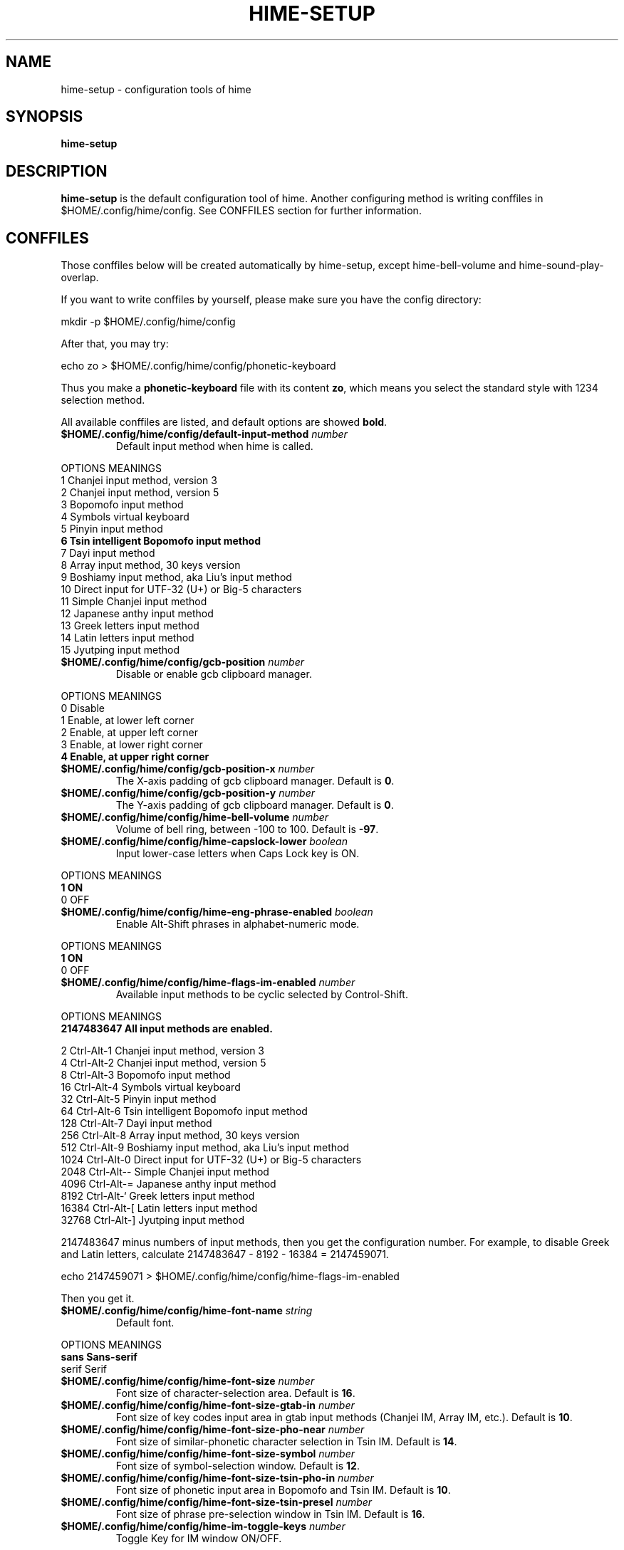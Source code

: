 .TH HIME-SETUP 1 "2 FEB 2009" "HIME 0.8" "hime input method platform"
.SH NAME
hime-setup \- configuration tools of hime
.SH SYNOPSIS
.B hime-setup
.SH DESCRIPTION
.B hime-setup
is the default configuration tool of hime. Another configuring method is writing conffiles in $HOME/.config/hime/config. See CONFFILES section for further information.
.SH CONFFILES
Those conffiles below will be created automatically by hime-setup, except hime-bell-volume and hime-sound-play-overlap.
.PP
If you want to write conffiles by yourself, please make sure you have the config directory:
.PP
        mkdir \-p $HOME/.config/hime/config
.PP
After that, you may try:
.PP
        echo zo > $HOME/.config/hime/config/phonetic-keyboard
.PP
Thus you make a \fBphonetic-keyboard\fP file with its content \fBzo\fP, which means you select the standard style with 1234 selection method.
.PP
All available conffiles are listed, and default options are showed \fBbold\fP.
.IP "\fB$HOME/.config/hime/config/default-input-method\fP \fInumber\fP"
Default input method when hime is called.
.PP
OPTIONS     MEANINGS
.br
1           Chanjei input method, version 3
.br
2           Chanjei input method, version 5
.br
3           Bopomofo input method
.br
4           Symbols virtual keyboard
.br
5           Pinyin input method
.br
\fB6           Tsin intelligent Bopomofo input method\fP
.br
7           Dayi input method
.br
8           Array input method, 30 keys version
.br
9           Boshiamy input method, aka Liu's input method
.br
10          Direct input for UTF-32 (U+) or Big-5 characters
.br
11          Simple Chanjei input method
.br
12          Japanese anthy input method
.br
13          Greek letters input method
.br
14          Latin letters input method
.br
15          Jyutping input method
.IP "\fB$HOME/.config/hime/config/gcb-position\fP \fInumber\fP"
Disable or enable gcb clipboard manager.
.PP
OPTIONS     MEANINGS
.br
0           Disable
.br
1           Enable, at lower left corner
.br
2           Enable, at upper left corner
.br
3           Enable, at lower right corner
.br
\fB4           Enable, at upper right corner\fP
.IP "\fB$HOME/.config/hime/config/gcb-position-x\fP \fInumber\fP"
The X-axis padding of gcb clipboard manager. Default is \fB0\fP.
.IP "\fB$HOME/.config/hime/config/gcb-position-y\fP \fInumber\fP"
The Y-axis padding of gcb clipboard manager. Default is \fB0\fP.
.IP "\fB$HOME/.config/hime/config/hime-bell-volume\fP \fInumber\fP"
Volume of bell ring, between \-100 to 100. Default is \fB-97\fP.
.IP "\fB$HOME/.config/hime/config/hime-capslock-lower\fP \fIboolean\fP"
Input lower-case letters when Caps Lock key is ON.
.PP
OPTIONS     MEANINGS
.br
\fB1           ON\fP
.br
0           OFF
.IP "\fB$HOME/.config/hime/config/hime-eng-phrase-enabled\fP \fIboolean\fP"
Enable Alt-Shift phrases in alphabet-numeric mode.
.PP
OPTIONS     MEANINGS
.br
\fB1           ON\fP
.br
0           OFF
.IP "\fB$HOME/.config/hime/config/hime-flags-im-enabled\fP \fInumber\fP"
Available input methods to be cyclic selected by Control-Shift.
.PP
OPTIONS     MEANINGS
.br
\fB2147483647  All input methods are enabled.\fP
.br
.PP
         2  Ctrl\-Alt\-1 Chanjei input method, version 3
.br
         4  Ctrl\-Alt\-2 Chanjei input method, version 5
.br
         8  Ctrl\-Alt\-3 Bopomofo input method
.br
        16  Ctrl\-Alt\-4 Symbols virtual keyboard
.br
        32  Ctrl\-Alt\-5 Pinyin input method
.br
        64  Ctrl\-Alt\-6 Tsin intelligent Bopomofo input method
.br
       128  Ctrl\-Alt\-7 Dayi input method
.br
       256  Ctrl\-Alt\-8 Array input method, 30 keys version
.br
       512  Ctrl\-Alt\-9 Boshiamy input method, aka Liu's input method
.br
      1024  Ctrl\-Alt\-0 Direct input for UTF-32 (U+) or Big-5 characters
.br
      2048  Ctrl\-Alt\-\- Simple Chanjei input method
.br
      4096  Ctrl\-Alt\-= Japanese anthy input method
.br
      8192  Ctrl\-Alt\-` Greek letters input method
.br
     16384  Ctrl\-Alt\-[ Latin letters input method
.br
     32768  Ctrl\-Alt\-\] Jyutping input method
.PP
2147483647 minus numbers of input methods, then you get the configuration number. For example, to disable Greek and Latin letters, calculate 2147483647 - 8192 - 16384 = 2147459071.
.PP
        echo 2147459071 > $HOME/.config/hime/config/hime-flags-im-enabled
.PP
Then you get it.
.IP "\fB$HOME/.config/hime/config/hime-font-name\fP \fIstring\fP"
Default font.
.PP
OPTIONS     MEANINGS
.br
\fBsans        Sans-serif\fP
.br
serif       Serif
.IP "\fB$HOME/.config/hime/config/hime-font-size\fP \fInumber\fP"
Font size of character-selection area. Default is \fB16\fP.
.IP "\fB$HOME/.config/hime/config/hime-font-size-gtab-in\fP \fInumber\fP"
Font size of key codes input area in gtab input methods (Chanjei IM, Array IM, etc.). Default is \fB10\fP.
.IP "\fB$HOME/.config/hime/config/hime-font-size-pho-near\fP \fInumber\fP"
Font size of similar-phonetic character selection in Tsin IM. Default is \fB14\fP.
.IP "\fB$HOME/.config/hime/config/hime-font-size-symbol\fP \fInumber\fP"
Font size of symbol-selection window. Default is \fB12\fP.
.IP "\fB$HOME/.config/hime/config/hime-font-size-tsin-pho-in\fP \fInumber\fP"
Font size of phonetic input area in Bopomofo and Tsin IM. Default is \fB10\fP.
.IP "\fB$HOME/.config/hime/config/hime-font-size-tsin-presel\fP \fInumber\fP"
Font size of phrase pre-selection window in Tsin IM. Default is \fB16\fP.
.IP "\fB$HOME/.config/hime/config/hime-im-toggle-keys\fP \fInumber\fP"
Toggle Key for IM window ON/OFF.
.PP
OPTIONS     MEANINGS
.br
\fB0           Control-Space\fP
.br
1           Shift-Space
.br
2           Alt-Space
.br
3           Windows-Space
.IP "\fB$HOME/.config/hime/config/hime-init-im-enabled\fP \fIboolean\fP"
Enable input method mode without pressing toggle keys. This option is not available in XIM mode.
.PP
OPTIONS     MEANINGS
.br
1           ON
.br
\fB0           OFF\fP
.IP "\fB$HOME/.config/hime/config/hime-inner-frame\fP \fIboolean\fP"
Show frame border in hime window.
.PP
OPTIONS     MEANINGS
.br
1           ON
.br
\fB0           OFF\fP
.IP "\fB$HOME/.config/hime/config/hime-input-style\fP \fInumber\fP"
Window style of hime.
.PP
OPTIONS     MEANINGS
.br
\fB1           OverTheSpot (Follow the cursor)\fP
.br
2           Root (Fixed index window)
.IP "\fB$HOME/.config/hime/config/hime-pop-up-win\fP \fIboolean\fP"
Dynamic pop up window.
.PP
OPTIONS     MEANINGS
.br
\fB1           ON\fP
.br
0           OFF
.IP "\fB$HOME/.config/hime/config/hime-remote-client\fP \fIboolean\fP"
Use hime in remote applications.
.PP
OPTIONS     MEANINGS
.br
1           ON
.br
\fB0           OFF\fP
.IP "\fB$HOME/.config/hime/config/hime-root-x\fP \fInumber\fP"
Window position in X-axis when window style is Root (Fixed index window). Default is \fB1600\fP.
.IP "\fB$HOME/.config/hime/config/hime-root-y\fP \fInumber\fP"
Window position in Y-axis when window style is Root (Fixed index window). Default is \fB1200\fP.
.IP "\fB$HOME/.config/hime/config/hime-sel-key-color\fP \fIhex\fP"
Color of selection Key.
.PP
OPTIONS     MEANINGS
.br
#FF0000     Red
.br
#00FF00     Green
.br
\fB#0000FF     Blue\fP
.br
#FFFF00     Yellow
.br
#FF00FF     Magenta
.br
#00FFFF     Cyan
.IP "\fB$HOME/.config/hime/config/hime-shift-space-eng-full\fP \fIboolean\fP"
Toggle to double-wide English character mode with Shift-Space.
.PP
OPTIONS     MEANINGS
.br
\fB1           ON\fP
.br
0           OFF
.IP "\fB$HOME/.config/hime/config/hime-sound-play-overlap\fP \fIboolean\fP"
Play all sound when text-to-speech is enabled.
.PP
OPTIONS     MEANINGS
.br
1           ON
.br
\fB0           OFF\fP
.IP "\fB$HOME/.config/hime/config/hime-status-tray\fP \fIboolean\fP"
Show hime status in system tray.
.PP
OPTIONS     MEANINGS
.br
\fB1           ON\fP
.br
0           OFF
.IP "\fB$HOME/.config/hime/config/hime-win-color-bg\fP \fIhex\fP"
Background color of hime window. Default is \fB#005BFF\fP.
.IP "\fB$HOME/.config/hime/config/hime-win-color-fg\fP \fIhex\fP"
Foreground color of hime window.
.PP
OPTIONS     MEANINGS
.br
#FF0000     Red
.br
#00FF00     Green
.br
#0000FF     Blue
.br
#FFFF00     Yellow
.br
#FF00FF     Magenta
.br
\fB#FFFFFF     White\fP
.IP "\fB$HOME/.config/hime/config/hime-win-color-use\fP \fIboolean\fP"
Customized colors in hime window.
.PP
OPTIONS     MEANINGS
.br
1           ON
.br
\fB0           OFF\fP
.IP "\fB$HOME/.config/hime/config/hime-win-sym-click-close\fP \fIboolean\fP"
Close symbol-selection window after choosing a symbol.
.PP
OPTIONS     MEANINGS
.br
\fB1           ON\fP
.br
0           OFF
.IP "\fB$HOME/.config/hime/config/gtab-auto-select-by_phrase\fP \fIboolean\fP"
Auto-select according to Tsin phrase database in gtab input methods.
.PP
OPTIONS     MEANINGS
.br
1           ON
.br
\fB0           OFF\fP
.IP "\fB$HOME/.config/hime/config/gtab-disp-im-name\fP \fIboolean\fP"
Display input method name in gtab input methods.
.PP
OPTIONS     MEANINGS
.br
\fB1           ON\fP
.br
0           OFF
.IP "\fB$HOME/.config/hime/config/gtab-disp-key-codes\fP \fIboolean\fP"
Show all possible key codes of character in gtab input methods.
.PP
OPTIONS     MEANINGS
.br
\fB1           ON\fP
.br
0           OFF
.IP "\fB$HOME/.config/hime/config/gtab-disp-partial-match\fP \fIboolean\fP"
Display partial matched characters in gtab input methods.
.PP
OPTIONS     MEANINGS
.br
\fB1           ON\fP
.br
0           OFF
.IP "\fB$HOME/.config/hime/config/gtab-dup-select-bell\fP \fIboolean\fP"
Bell ring when multiple selections are available in gtab input methods.
.PP
OPTIONS     MEANINGS
.br
1           ON
.br
\fB0           OFF\fP
.IP "\fB$HOME/.config/hime/config/gtab-hide-row2\fP \fIboolean\fP"
Hide second row of window in gtab input methods.
.PP
OPTIONS     MEANINGS
.br
1           ON
.br
\fB0           OFF\fP
.IP "\fB$HOME/.config/hime/config/gtab-in-row1\fP \fIboolean\fP"
Show key codes in first row of window in gtab input methods.
.PP
OPTIONS     MEANINGS
.br
1           ON
.br
\fB0           OFF\fP
.IP "\fB$HOME/.config/hime/config/gtab-invalid-key-in\fP \fIboolean\fP"
Clear key codes input area when invalid key and Space key are pressed.
.PP
OPTIONS     MEANINGS
.br
\fB1           ON\fP
.br
0           OFF
.IP "\fB$HOME/.config/hime/config/gtab-pre-select\fP \fIboolean\fP"
Show candidate characters before pressing endkey (Space key). For gtab input methods.
.PP
OPTIONS     MEANINGS
.br
\fB1           ON\fP
.br
0           OFF
.IP "\fB$HOME/.config/hime/config/gtab-press-full-auto-send\fP \fIboolean\fP"
Auto-send character when key codes input area is filled in gtab input methods.
.PP
OPTIONS     MEANINGS
.br
\fB1           ON\fP
.br
0           OFF
.IP "\fB$HOME/.config/hime/config/gtab-que-wild-card\fP \fIboolean\fP"
Use ? as wildcard.
.PP
OPTIONS     MEANINGS
.br
1           ON
.br
\fB0           OFF\fP
.IP "\fB$HOME/.config/hime/config/gtab-shift-phrase-key\fP \fIboolean\fP"
Use single Shift key to input Alt-Shift phrases in gtab input methods.
.PP
OPTIONS     MEANINGS
.br
1           ON
.br
\fB0           OFF\fP
.IP "\fB$HOME/.config/hime/config/gtab-space-auto-first\fP \fInumber\fP"
Function of Space Key in gtab input methods.
.PP
OPTIONS     MEANINGS
.br
\fB0           Auto-selected by definition in .gtab file.\fP
.br
1           Send first character in Boshiamy input method.
.br
2           Send first character in character-selection area.
.br
4           Does not send first character. (For Array input method.)
.IP "\fB$HOME/.config/hime/config/gtab-unique-auto-send\fP \fIboolean\fP"
Auto send characters when there is only one choice in gtab input methods.
.PP
OPTIONS     MEANINGS
.br
1           ON
.br
\fB0           OFF\fP
.IP "\fB$HOME/.config/hime/config/gtab-vertical-select\fP \fIboolean\fP"
Vertical selection window in gtab input methods.
.PP
OPTIONS     MEANINGS
.br
1           ON
.br
\fB0           OFF\fP
.IP "\fB$HOME/.config/hime/config/left-right-button-tips\fP \fIboolean\fP"
Show button tips when mouse cursor stays on hime window. Default is ON, but it will be turned OFF after \fBhime-setup\fP is executed.
.PP
OPTIONS     MEANINGS
.br
\fB1           ON\fP
.br
0           OFF
.IP "\fB$HOME/.config/hime/config/pho-hide-row2\fP \fIboolean\fP"
Hide second row of window in Bopomofo and Tsin IM.
.PP
OPTIONS     MEANINGS
.br
1           ON
.br
\fB0           OFF\fP
.IP "\fB$HOME/.config/hime/config/pho-in-row1\fP \fIboolean\fP"
Show key codes in first row of window in Bopomofo IM.
.PP
OPTIONS     MEANINGS
.br
\fB1           ON\fP
.br
0           OFF
.IP "\fB$HOME/.config/hime/config/phonetic-char-dynamic-sequence\fP \fIboolean\fP"
Dynamic character sequence adjustment in Bopomofo and Tsin IM.
.PP
OPTIONS     MEANINGS
.br
\fB1           ON\fP
.br
0           OFF
.IP "\fB$HOME/.config/hime/config/phonetic-huge-tab\fP \fIboolean\fP"
Input all Traditional Chinese, Simplified Chinese, and Japanese characters provided by pho-huge.tab in Bopomofo and Tsin IM.
.PP
OPTIONS     MEANINGS
.br
1           ON
.br
\fB0           OFF\fP
.IP "\fB$HOME/.config/hime/config/phonetic-keyboard\fP \fIstring\fP"
Key codes arrangement style in Bopomofo, Tsin, and Japanese anthy IM.
.PP
OPTIONS     MEANINGS
.br
zo          Standard style with 1234 selection method
.br
\fBzo-asdf     Standard style with asdf selection method\fP
.br
et          Eten style with 1234 selection method
.br
et-asdf     Eten style with asdf selection method
.br
et26        Eten 26 keys style with 1234 selection method
.br
et26-asdf   Eten 26 keys style with asdf selection method
.br
hsu         Mr. Hsu's style (Kuo-Yin IM, Natural Bopomofo IM)
.br
pinyin      Phonetic Pinyin style with 1234 selection method
.br
pinyin-asdf Phonetic Pinyin style with asdf selection method
.br
dvorak      Dvorak style
.br
ibm         IBM style
.br
mitac       Mitac style
.IP "\fB$HOME/.config/hime/config/phonetic-speak\fP \fIboolean\fP"
Enable text-to-speech. You have to install speech data for this feature.
.PP
OPTIONS     MEANINGS
.br
1           ON
.br
\fB0           OFF\fP
.IP "\fB$HOME/.config/hime/config/phonetic-speak-sel\fP \fIstring\fP"
Speech data filename for text-to-speech.
.IP "\fB$HOME/.config/hime/config/tsin-buffer-editing-mode\fP \fIboolean\fP"
VI-like editing mode in Tsin IM.
.PP
OPTIONS     MEANINGS
.br
1           ON
.br
\fB0           OFF\fP
.IP "\fB$HOME/.config/hime/config/tsin-buffer-size\fP \fInumber\fP"
Size of buffer (editing area) in Tsin IM. Default is \fB40\fP.
.IP "\fB$HOME/.config/hime/config/tsin-chinese-english-toggle_key\fP \fInumber\fP"
Toggle key for Chinese/English mode in Tsin IM.
.PP
OPTIONS     MEANINGS
.br
\fB1           Caps Lock key\fP
.br
2           Tab key
.br
4           Shift key (Not available in XIM mode).
.br
8           Left Shift key (Not available in XIM mode).
.br
16          Right Shift key (Not available in XIM mode).
.IP "\fB$HOME/.config/hime/config/tsin-cursor-color\fP \fIhex\fP"
Color of cursor in Tsin IM.
.PP
OPTIONS     MEANINGS
.br
#FF0000     Red
.br
#00FF00     Green
.br
\fB#0000FF     Blue\fP
.br
#FFFF00     Yellow
.br
#FF00FF     Magenta
.br
#00FFFF     Cyan
.IP "\fB$HOME/.config/hime/config/tsin-phrase-line-color\fP \fIhex\fP"
Color of phrase-underline in Tsin IM. Default is \fB#0000FF\fP.
.IP "\fB$HOME/.config/hime/config/tsin-phrase-pre-select\fP \fIboolean\fP"
Show phrase pre-selection window in Tsin IM.
.PP
OPTIONS     MEANINGS
.br
\fB1           ON\fP
.br
0           OFF
.IP "\fB$HOME/.config/hime/config/tsin-space-opt\fP \fInumber\fP"
Function of Space key in Tsin IM.
.PP
OPTIONS     MEANINGS
.br
\fB1           Select other same phonetic characters.\fP
.br
2           Send space to buffer of Tsin IM.
.IP "\fB$HOME/.config/hime/config/tsin-tab-phrase-end\fP \fIboolean\fP"
Use Escape key or Tab key to stop phrase-auto-selection in Tsin IM.
.PP
OPTIONS     MEANINGS
.br
1           ON
.br
\fB0           OFF\fP
.IP "\fB$HOME/.config/hime/config/tsin-tail-select-key\fP \fIboolean\fP"
Show selection keys follows choices in Tsin IM.
.PP
OPTIONS     MEANINGS
.br
1           ON
.br
\fB0           OFF\fP
.IP "\fB$HOME/.config/hime/config/tsin-tone-char-input\fP \fIboolean\fP"
Input tone sympols of Bopomofo in Tsin IM.
.PP
OPTIONS     MEANINGS
.br
1           ON
.br
\fB0           OFF\fP
.SH SEE ALSO
.BR hime (1)
